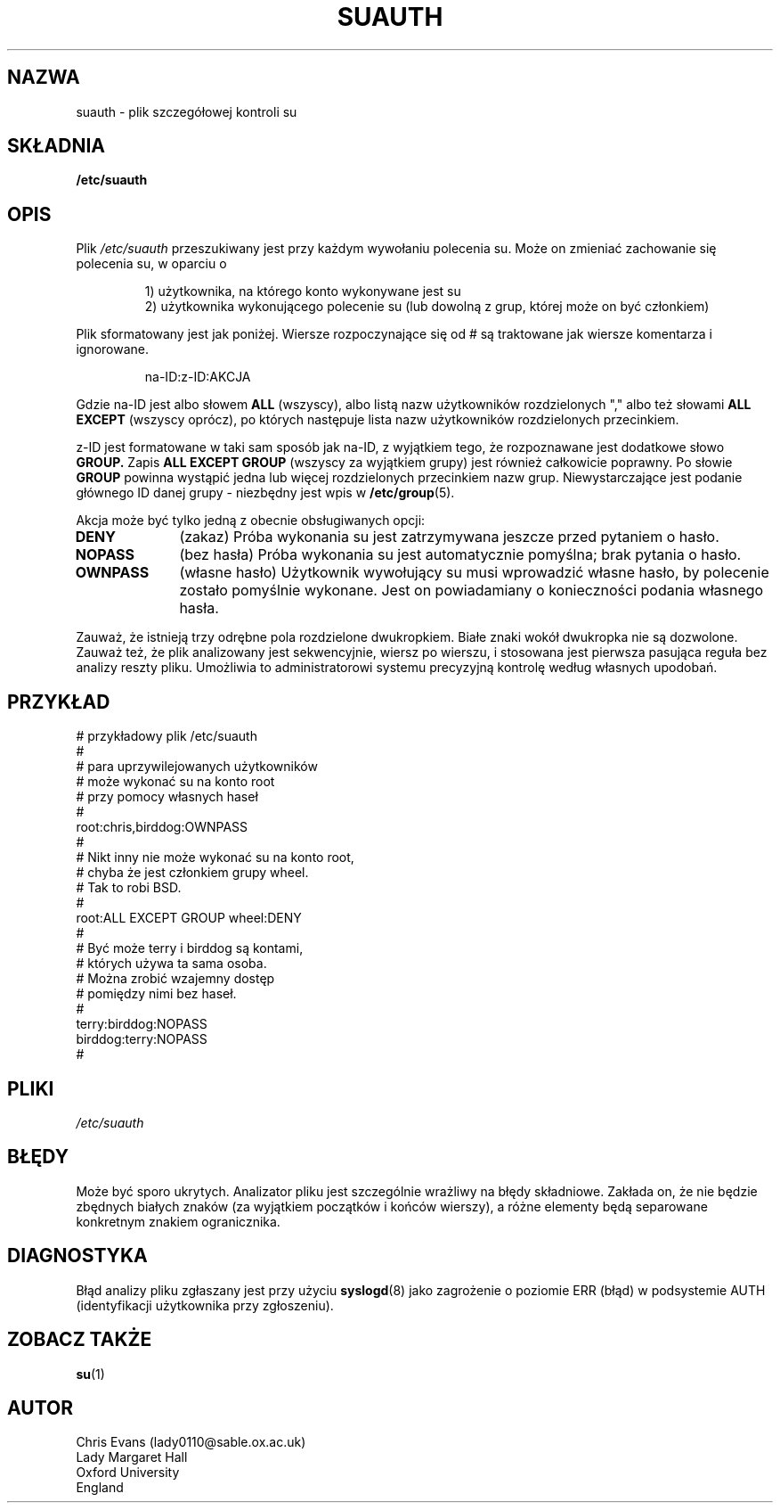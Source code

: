 .\" $Id: suauth.5,v 1.4 2005/12/01 20:38:27 kloczek Exp $
.TH SUAUTH 5 "14 lutego 1996"
.UC 5
.SH NAZWA
suauth \- plik szczegółowej kontroli su
.\" detailed su control file
.SH SKŁADNIA
.B /etc/suauth
.SH OPIS
Plik
.I /etc/suauth
przeszukiwany jest przy każdym wywołaniu polecenia su. Może on zmieniać
zachowanie się polecenia su, w oparciu o
.PP
.RS
.nf
1) użytkownika, na którego konto wykonywane jest su
.fi
2) użytkownika wykonującego polecenie su (lub dowolną z grup, której może
on być członkiem)
.RE
.PP
Plik sformatowany jest jak poniżej. Wiersze rozpoczynające się od # są
traktowane jak wiersze komentarza i ignorowane.
.PP
.RS
na\-ID:z\-ID:AKCJA
.RE
.PP
Gdzie na\-ID jest albo słowem
.B ALL
(wszyscy), albo listą nazw użytkowników rozdzielonych "," albo też słowami
.B ALL EXCEPT
(wszyscy oprócz), po których następuje lista nazw użytkowników
rozdzielonych przecinkiem.
.PP
z\-ID jest formatowane w taki sam sposób jak na\-ID, z wyjątkiem tego, że
rozpoznawane jest dodatkowe słowo
.BR GROUP.
Zapis 
.B ALL EXCEPT GROUP
(wszyscy za wyjątkiem grupy) jest również całkowicie poprawny.
Po słowie
.B GROUP
powinna wystąpić jedna lub więcej rozdzielonych przecinkiem nazw grup.
Niewystarczające jest podanie głównego ID danej grupy \- niezbędny jest
wpis w 
.BR /etc/group (5).
.PP
Akcja może być tylko jedną z obecnie obsługiwanych opcji:
.TP 10
.B DENY
(zakaz) Próba wykonania su jest zatrzymywana jeszcze przed pytaniem o hasło.
.TP 10
.B NOPASS
(bez hasła) Próba wykonania su jest automatycznie pomyślna; brak pytania
o hasło.
.TP 10
.B OWNPASS
(własne hasło) Użytkownik wywołujący su musi wprowadzić własne hasło, by
polecenie zostało pomyślnie wykonane. Jest on powiadamiany o konieczności
podania własnego hasła.
.PP
Zauważ, że istnieją trzy odrębne pola rozdzielone dwukropkiem. Białe znaki
wokół dwukropka nie są dozwolone. Zauważ też, że plik analizowany jest
sekwencyjnie, wiersz po wierszu, i stosowana jest pierwsza pasująca reguła
bez analizy reszty pliku. Umożliwia to administratorowi systemu precyzyjną
kontrolę według własnych upodobań.
.SH PRZYKŁAD
.PP
.nf
# przykładowy plik /etc/suauth
#
# para uprzywilejowanych użytkowników
# może wykonać su na konto root
# przy pomocy własnych haseł
#
root:chris,birddog:OWNPASS
# 
# Nikt inny nie może wykonać su na konto root,
# chyba że jest członkiem grupy wheel.
# Tak to robi BSD.
#
root:ALL EXCEPT GROUP wheel:DENY
#
# Być może terry i birddog są kontami,
# których używa ta sama osoba.
# Można zrobić wzajemny dostęp
# pomiędzy nimi bez haseł.
#
terry:birddog:NOPASS
birddog:terry:NOPASS
#
.fi
.SH PLIKI
.I /etc/suauth
.SH BŁĘDY
Może być sporo ukrytych. Analizator pliku jest szczególnie wrażliwy
na błędy składniowe. Zakłada on, że nie będzie zbędnych białych znaków
(za wyjątkiem początków i końców wierszy), a różne elementy będą separowane
konkretnym znakiem ogranicznika.
.SH DIAGNOSTYKA
Błąd analizy pliku zgłaszany jest przy użyciu
.BR syslogd (8)
jako zagrożenie o poziomie ERR (błąd) w podsystemie AUTH (identyfikacji
użytkownika przy zgłoszeniu).
.\" as level ERR on facility AUTH.
.SH ZOBACZ TAKŻE
.BR su (1)
.SH AUTOR
.nf
Chris Evans (lady0110@sable.ox.ac.uk)
Lady Margaret Hall
Oxford University
England
